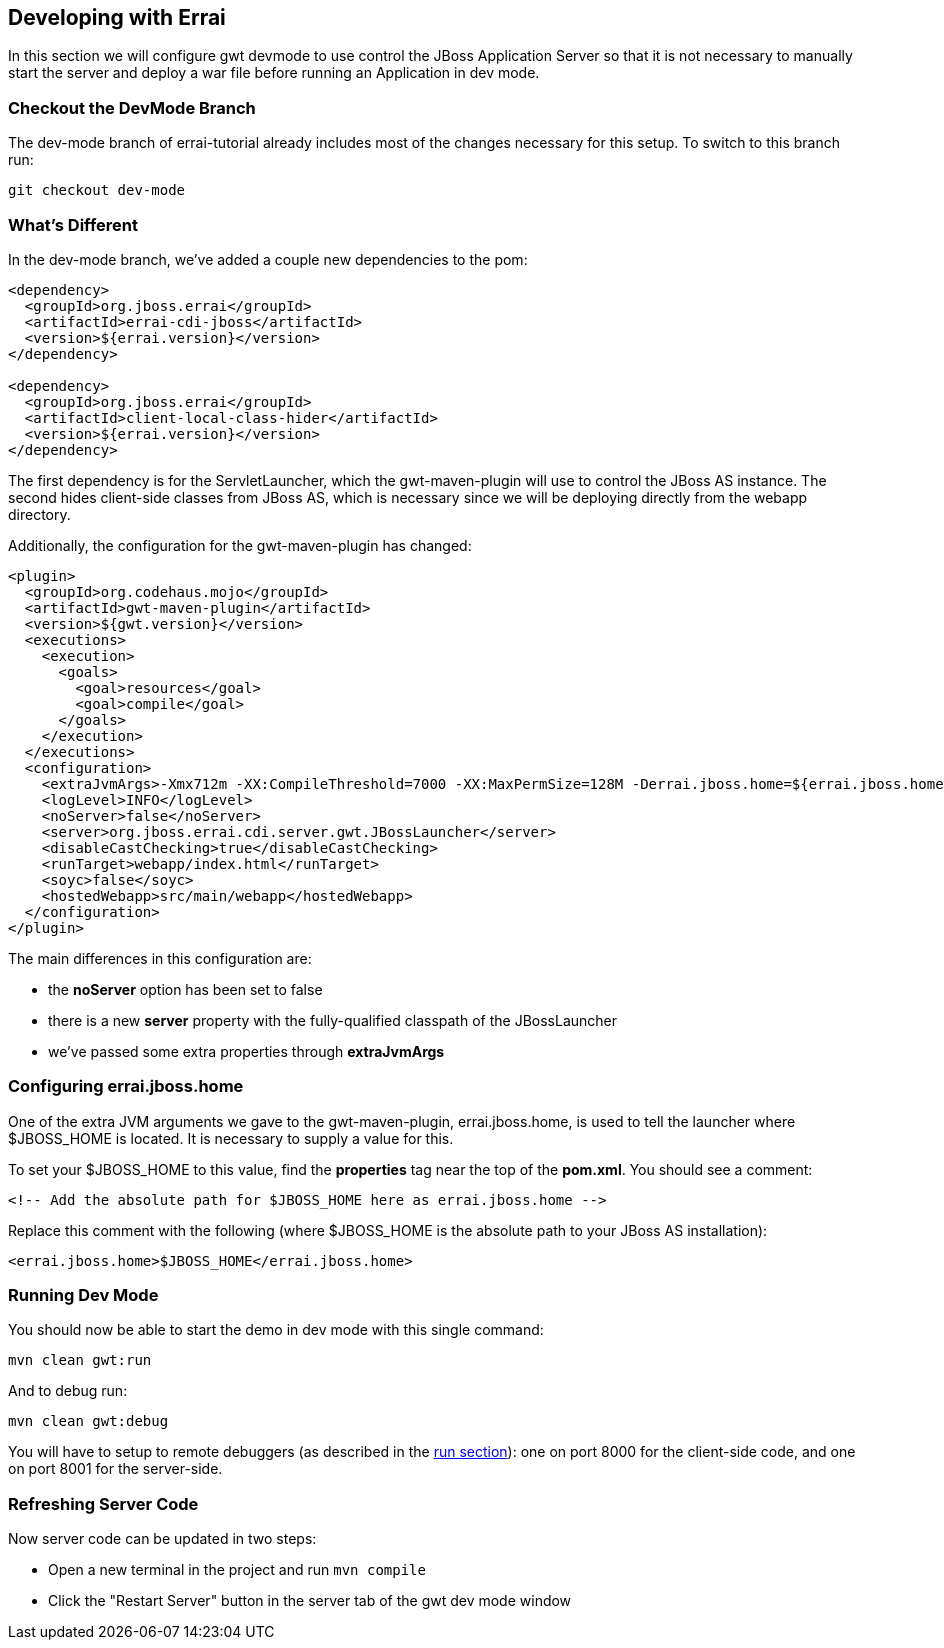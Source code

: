 == Developing with Errai

In this section we will configure gwt devmode to use control the JBoss Application Server so that it is not necessary to manually start the server and deploy a war file before running an Application in dev mode.

=== Checkout the DevMode Branch

The dev-mode branch of errai-tutorial already includes most of the changes necessary for this setup. To switch to this branch run:

---------------------
git checkout dev-mode
---------------------

=== What's Different

In the dev-mode branch, we've added a couple new dependencies to the pom:

-------------------------------------------------------------------------------
<dependency>
  <groupId>org.jboss.errai</groupId>
  <artifactId>errai-cdi-jboss</artifactId>
  <version>${errai.version}</version>
</dependency>

<dependency>
  <groupId>org.jboss.errai</groupId>
  <artifactId>client-local-class-hider</artifactId>
  <version>${errai.version}</version>
</dependency>
-------------------------------------------------------------------------------

The first dependency is for the ServletLauncher, which the gwt-maven-plugin will use to control the JBoss AS instance. The second hides client-side classes from JBoss AS, which is necessary since we will be deploying directly from the webapp directory.

Additionally, the configuration for the gwt-maven-plugin has changed:

-------------------------------------------------------------------------------
<plugin>
  <groupId>org.codehaus.mojo</groupId>
  <artifactId>gwt-maven-plugin</artifactId>
  <version>${gwt.version}</version>
  <executions>
    <execution>
      <goals>
        <goal>resources</goal>
        <goal>compile</goal>
      </goals>
    </execution>
  </executions>
  <configuration>
    <extraJvmArgs>-Xmx712m -XX:CompileThreshold=7000 -XX:MaxPermSize=128M -Derrai.jboss.home=${errai.jboss.home} -Derrai.jboss.javaagent.path=${settings.localRepository}/org/jboss/errai/client-local-class-hider/${errai.version}/client-local-class-hider-${errai.version}.jar</extraJvmArgs>
    <logLevel>INFO</logLevel>
    <noServer>false</noServer>
    <server>org.jboss.errai.cdi.server.gwt.JBossLauncher</server>
    <disableCastChecking>true</disableCastChecking>
    <runTarget>webapp/index.html</runTarget>
    <soyc>false</soyc>
    <hostedWebapp>src/main/webapp</hostedWebapp>
  </configuration>
</plugin>
-------------------------------------------------------------------------------

The main differences in this configuration are:

* the *noServer* option has been set to false
* there is a new *server* property with the fully-qualified classpath of the JBossLauncher
* we've passed some extra properties through *extraJvmArgs*

=== Configuring errai.jboss.home

One of the extra JVM arguments we gave to the gwt-maven-plugin, errai.jboss.home, is used to tell the launcher where $JBOSS_HOME is located. It is necessary to supply a value for this.

To set your $JBOSS_HOME to this value, find the *properties* tag near the top of the *pom.xml*. You should see a comment:

-------------------------------------------------------------------------------
<!-- Add the absolute path for $JBOSS_HOME here as errai.jboss.home -->
-------------------------------------------------------------------------------

Replace this comment with the following (where $JBOSS_HOME is the absolute path to your JBoss AS installation):

-------------------------------------------------------------------------------
<errai.jboss.home>$JBOSS_HOME</errai.jboss.home>
-------------------------------------------------------------------------------

=== Running Dev Mode

You should now be able to start the demo in dev mode with this single command:

-------------------------------------------------------------------------------
mvn clean gwt:run
-------------------------------------------------------------------------------

And to debug run:

-------------------------------------------------------------------------------
mvn clean gwt:debug
-------------------------------------------------------------------------------

You will have to setup to remote debuggers (as described in the link:RUN.adoc[run section]): one on port 8000 for the client-side code, and one on port 8001 for the server-side.

=== Refreshing Server Code

Now server code can be updated in two steps:

* Open a new terminal in the project and run `mvn compile`
* Click the "Restart Server" button in the server tab of the gwt dev mode window

